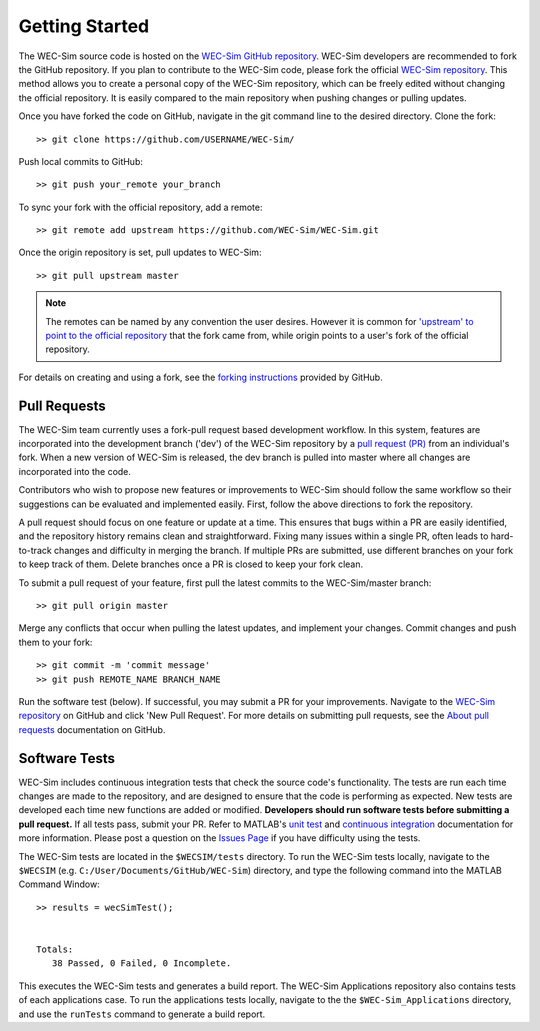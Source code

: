 .. _dev-getting-started:

Getting Started
===============

The WEC-Sim source code is hosted on the `WEC-Sim GitHub repository 
<https://github.com/WEC-Sim/wec-sim>`_. WEC-Sim developers are recommended to 
fork the GitHub repository. If you plan to contribute to the WEC-Sim code, 
please fork the official `WEC-Sim repository <https://github.com/WEC-Sim/WEC-Sim>`_.
This method allows you to create a personal copy of the WEC-Sim repository, 
which can be freely edited without changing the official repository. It is 
easily compared to the main repository when pushing changes or pulling updates. 

Once you have forked the code on GitHub, navigate in the git command line to 
the desired directory. Clone the fork:: 

	>> git clone https://github.com/USERNAME/WEC-Sim/

Push local commits to GitHub::

	>> git push your_remote your_branch

To sync your fork with the official repository, add a remote::

	>> git remote add upstream https://github.com/WEC-Sim/WEC-Sim.git

Once the origin repository is set, pull updates to WEC-Sim::

	>> git pull upstream master

.. Note::
    The remotes can be named by any convention the user desires. However it is 
    common for `'upstream' to point to the official repository 
    <https://docs.github.com/en/github/collaborating-with-pull-requests/working-with-forks/configuring-a-remote-for-a-fork>`_
    that the fork came from, while origin points to a user's fork of the official repository.


For details on creating and using a fork, see the `forking instructions 
<https://help.github.com/articles/fork-a-repo/>`_ provided by GitHub. 


.. _dev-getting-started-prs

Pull Requests
^^^^^^^^^^^^^

The WEC-Sim team currently uses a fork-pull request based development workflow. 
In this system, features are incorporated into the development branch ('dev') 
of the WEC-Sim repository by a `pull request (PR) 
<https://help.github.com/articles/using-pull-requests/>`_ from an individual's fork. 
When a new version of WEC-Sim is released, the dev branch is pulled into master 
where all changes are incorporated into the code.

Contributors who wish to propose new features or improvements to WEC-Sim should 
follow the same workflow so their suggestions can be evaluated and implemented 
easily. First, follow the above directions to fork the repository. 

A pull request should focus on one feature or update at a time. This ensures 
that bugs within a PR are easily identified, and the repository history remains 
clean and straightforward. Fixing many issues within a single PR, often leads 
to hard-to-track changes and difficulty in merging the branch. If multiple PRs 
are submitted, use different branches on your fork to keep track of them. 
Delete branches once a PR is closed to keep your fork clean. 

To submit a pull request of your feature, first pull the latest commits to the 
WEC-Sim/master branch:: 

	>> git pull origin master

Merge any conflicts that occur when pulling the latest updates, and implement 
your changes. Commit changes and push them to your fork:: 

	>> git commit -m 'commit message'
	>> git push REMOTE_NAME BRANCH_NAME

Run the software test (below). If successful, you may submit a PR for your 
improvements. Navigate to the `WEC-Sim repository 
<https://github.com/WEC-Sim/WEC-Sim/pulls>`_ on GitHub and click 'New Pull 
Request'. For more details on submitting pull requests, see the `About pull 
requests <https://docs.github.com/en/free-pro-team@latest/github/collaborating-with-issues-and-pull-requests/about-pull-requests>`_ 
documentation on GitHub.

.. _dev-getting-started-tests

Software Tests
^^^^^^^^^^^^^^

WEC-Sim includes continuous integration tests that check the source code's 
functionality. The tests are run each time changes are made to the repository, 
and are designed to ensure that the code is performing as expected. New tests 
are developed each time new functions are added or modified. **Developers 
should run software tests before submitting a pull request.** If all tests 
pass, submit your PR. Refer to MATLAB's `unit test 
<https://www.mathworks.com/help/matlab/matlab-unit-test-framework.html?s_tid=CRUX_lftnav>`_ 
and `continuous integration <https://www.mathworks.com/help/matlab/matlab_prog/continuous-integration-with-matlab-on-ci-platforms.html>`_ 
documentation for more information. Please post a question on the `Issues Page 
<https://github.com/WEC-Sim/WEC-Sim/issues>`_ if you have difficulty using the 
tests. 

The WEC-Sim tests are located in the ``$WECSIM/tests`` directory. To run the 
WEC-Sim tests locally, navigate to the ``$WECSIM`` (e.g. 
``C:/User/Documents/GitHub/WEC-Sim``) directory, and type the following command 
into the MATLAB Command Window:: 

	>> results = wecSimTest();
	
	
	Totals:
	   38 Passed, 0 Failed, 0 Incomplete.
	   

This executes the WEC-Sim tests and generates a build report. The WEC-Sim Applications 
repository also contains tests of each applications case. To run the applications 
tests locally, navigate to the the ``$WEC-Sim_Applications`` directory, and use the 
``runTests`` command to generate a build report.
